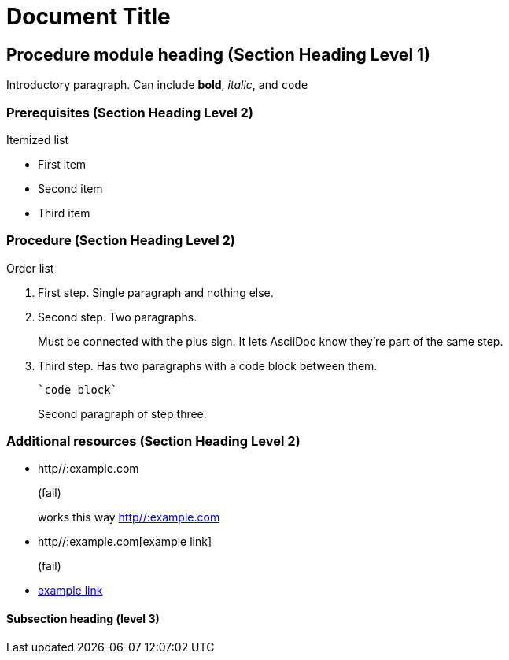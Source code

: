 = Document Title

== Procedure module heading (Section Heading Level 1)

Introductory paragraph.
Can include *bold*, _italic_, and `code`

=== Prerequisites (Section Heading Level 2)

Itemized list

* First item
* Second item
* Third item

=== Procedure (Section Heading Level 2)

Order list

. First step. Single paragraph and nothing else.
. Second step. Two paragraphs.
+
Must be connected with the plus sign.
It lets AsciiDoc know they're part of the same step.
. Third step. Has two paragraphs with a code block between them.
+
----
`code block`
----
+
Second paragraph of step three.

=== Additional resources (Section Heading Level 2)

* http//:example.com
+
(fail)
+
works this way link:http//:example.com[]
* http//:example.com[example link]
+
(fail)
+
* link:http//:example.com[example link]

==== Subsection heading (level 3)
